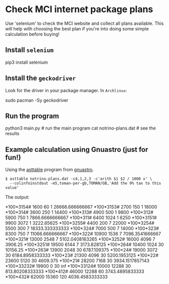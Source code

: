 * Check MCI internet package plans

Use 'selenium' to check the MCI website and collect all plans
available. This will help with choosing the best plan if you're into doing
some simple calculation before buying!


** Install =selenium=
#+BEGIN_EXAMPLE bash
pip3 install selenium
#+END_EXAMPLE

** Install the =geckodriver=
Look for the driver in your package manager. In =Archlinux=:
#+BEGIN_EXAMPLE bash
sudo pacman -Sy geckodriver
#+END_EXAMPLE

** Run the program
#+BEGIN_EXAMPLE python
python3 main.py       # run the main program
cat notrino-plans.dat # see the results
#+END_EXAMPLE

** Example calculation using Gnuastro (just for fun!)
Using the [[https://www.gnu.org/software/gnuastro/manual/html_node/Table.html][asttable]] program from [[https://www.gnu.org/software/gnuastro/][gnuastro]].
#+BEGIN_EXAMPLE
$ asttable notrino-plans.dat -c4,1,2,3 -c'arith $1 $2 / 1000 x' \
  --colinfoinstdout -m5,toman-per-gb,TOMAN/GB,'Add the 9% tax to this value'
#+END_EXAMPLE

The output:
#+BEGIN_EXAMPLE bash
# Column 1: ussd-code-widget [        ,str50,] USSD Code to dial
# Column 2: data-price       [TOMAN   ,f64  ,] Add the 9% tax to this value
# Column 3: data-volume      [MB      ,f64  ,] Megabytes
# Column 4: data-duration    [DAYS    ,f64  ,] Check if the plan is limited to certain range of hours
# Column 5: toman-per-gb     [TOMAN/GB,f64  ,] Add the 9% tax to this value
*100*3154#    1600    60       1     26666.666666667
*100*3153#    2700    150      1     18000
*100*314#     3600    250      1     14400
*100*313#     4900    500      1     9800
*100*312#     5900    750      1     7866.6666666667
*100*311#     6400    1024     1     6250
*100*3151#    9900    3072     1     3222.65625
*100*3255#    4400    200      7     22000
*100*3254#    5500    300      7     18333.333333333
*100*324#     7000    500      7     14000
*100*323#     8300    750      7     11066.666666667
*100*322#     10900   1536     7     7096.3541666667
*100*321#     13000   2548     7     5102.0408163265
*100*3252#    16000   4096     7     3906.25
*100*3251#    19500   6144     7     3173.828125
*100*264#     10400   1024     30    10156.25
*100*263#     13900   2048     30    6787.109375
*100*24#      19000   3072     30    6184.8958333333
*100*23#      21300   4096     30    5200.1953125
*100*22#      23600   5120     30    4609.375
*100*21#      28200   7168     30    3934.1517857143
*100*33232#   19900   0        30    inf
*100*33124#   10000   12288    30    813.80208333333
*100*412#     46000   12288    60    3743.4895833333
*100*432#     62000   15360    120   4036.4583333333
#+END_EXAMPLE
